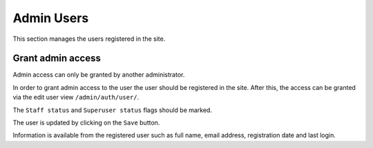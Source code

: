 Admin Users
===========

This section manages the users registered in the site.


Grant admin access
------------------

Admin access can only be granted by another administrator.

In order to grant admin access to the user the user should be registered in the site. After this, the access can be granted via the edit user view ``/admin/auth/user/``.

The ``Staff status`` and ``Superuser status`` flags should be marked.

The user is updated by clicking on the ``Save`` button.

.. image:: ../snapshots/admin--auth--user--312.png
   :width: 100%

Information is available from the registered user such as full name, email address, registration date and last login.
